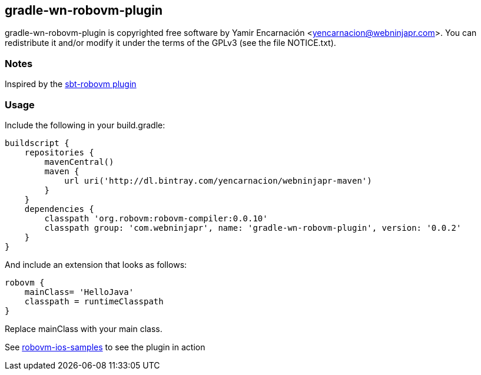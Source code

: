 == gradle-wn-robovm-plugin
gradle-wn-robovm-plugin is copyrighted free software by Yamir Encarnación <yencarnacion@webninjapr.com>.
You can redistribute it and/or modify it under the terms of the GPLv3
(see the file NOTICE.txt).

=== Notes
Inspired by the https://github.com/ajhager/sbt-robovm[sbt-robovm plugin]

=== Usage

Include the following in your build.gradle:

[source,groovy]
----
buildscript {
    repositories {
        mavenCentral()
        maven {
            url uri('http://dl.bintray.com/yencarnacion/webninjapr-maven')
        }
    }
    dependencies {
        classpath 'org.robovm:robovm-compiler:0.0.10'
        classpath group: 'com.webninjapr', name: 'gradle-wn-robovm-plugin', version: '0.0.2'
    }
}
----

And include an extension that looks as follows:

[source,groovy]
----
robovm {
    mainClass= 'HelloJava'
    classpath = runtimeClasspath
}
----

Replace mainClass with your main class.

See https://github.com/yencarnacion/robovm-ios-samples[robovm-ios-samples] to see the plugin in action
